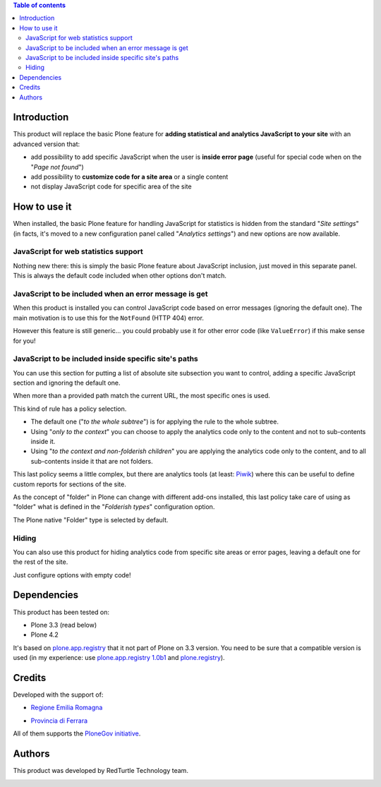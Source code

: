 .. contents:: **Table of contents**

Introduction
============

This product will replace the basic Plone feature for **adding statistical and analytics JavaScript to your site**
with an advanced version that:

* add possibility to add specific JavaScript when the user is **inside error page**
  (useful for special code when on the "*Page not found*")
* add possibility to **customize code for a site area** or a single content
* not display JavaScript code for specific area of the site

How to use it
=============

When installed, the basic Plone feature for handling JavaScript for statistics is hidden from the standard
"*Site settings*" (in facts, it's moved to a new configuration panel called "*Analytics settings*") and
new options are now available.

JavaScript for web statistics support 
-------------------------------------

.. image:: https://blog.redturtle.it/pypi-images/collective.analyticspanel/collective.analyticspanel-0.3.0-01.png
   :alt: Basic feature

Nothing new there: this is simply the basic Plone feature about JavaScript inclusion, just moved in this
separate panel. This is always the default code included when other options don't match.

JavaScript to be included when an error message is get 
------------------------------------------------------

.. image:: https://blog.redturtle.it/pypi-images/collective.analyticspanel/collective.analyticspanel-0.3.0-02.png
   :alt: Code for error page

When this product is installed you can control JavaScript code based on error messages (ignoring the default one).
The main motivation is to use this for the ``NotFound`` (HTTP 404) error.

However this feature is still generic... you could probably use it for other error code (like ``ValueError``)
if this make sense for you!

JavaScript to be included inside specific site's paths 
------------------------------------------------------

.. image:: https://blog.redturtle.it/pypi-images/collective.analyticspanel/collective.analyticspanel-0.3.0-03.png
   :alt: Code for specific site's path

You can use this section for putting a list of absolute site subsection you want to control, adding a specific
JavaScript section and ignoring the default one.

When more than a provided path match the current URL, the most specific ones is used.

This kind of rule has a policy selection.

.. image:: https://blog.redturtle.it/pypi-images/collective.analyticspanel/collective.analyticspanel-0.3.0-04.png
   :align: right
   :alt: Policy selection

* The default one ("*to the whole subtree*") is for applying the rule to the whole subtree.
* Using "*only to the context*" you can choose to apply the analytics code only to the content and not
  to sub-contents inside it.
* Using "*to the context and non-folderish children*" you are applying the analytics code only to the content,
  and to all sub-contents inside it that are not folders.

This last policy seems a little complex, but there are analytics tools (at least: `Piwik`__) where this can
be useful to define custom reports for sections of the site.

__ http://piwik.org/

As the concept of "folder" in Plone can change with different add-ons installed, this last policy take care
of using as "folder" what is defined in the "*Folderish types*" configuration option.

.. image:: https://blog.redturtle.it/pypi-images/collective.analyticspanel/collective.analyticspanel-0.3.0-05.png
   :alt: Folderish types selection panel

The Plone native "Folder" type is selected by default.

Hiding
------

You can also use this product for hiding analytics code from specific site areas or error pages, leaving a default
one for the rest of the site.

Just configure options with empty code!

Dependencies
============

This product has been tested on:

* Plone 3.3 (read below)
* Plone 4.2

It's based on `plone.app.registry`__ that it not part of Plone on 3.3 version. You need to be sure that a compatible
version is used (in my experience: use `plone.app.registry 1.0b1`__ and `plone.registry`__).

__ http://pypi.python.org/pypi/plone.app.registry
__ http://pypi.python.org/pypi/plone.app.registry/1.0b1
__ http://pypi.python.org/pypi/plone.registry/1.0

Credits
=======
  
Developed with the support of:

* `Regione Emilia Romagna`__

* `Provincia di Ferrara`__

  .. image:: http://www.provincia.fe.it/Distribuzione/logo_provincia.png
     :alt: Provincia di Ferrara - logo

All of them supports the `PloneGov initiative`__.

__ http://www.regione.emilia-romagna.it/
__ http://www.provincia.fe.it/
__ http://www.plonegov.it/

Authors
=======

This product was developed by RedTurtle Technology team.

.. image:: http://www.redturtle.it/redturtle_banner.png
   :alt: RedTurtle Technology Site
   :target: http://www.redturtle.it/
